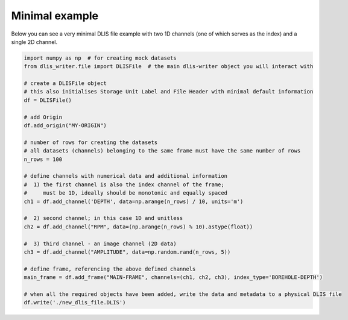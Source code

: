Minimal example
===============
Below you can see a very minimal DLIS file example with two 1D channels (one of which serves as the index)
and a single 2D channel.

.. code-block:: python

    import numpy as np  # for creating mock datasets
    from dlis_writer.file import DLISFile  # the main dlis-writer object you will interact with

    # create a DLISFile object
    # this also initialises Storage Unit Label and File Header with minimal default information
    df = DLISFile()

    # add Origin
    df.add_origin("MY-ORIGIN")

    # number of rows for creating the datasets
    # all datasets (channels) belonging to the same frame must have the same number of rows
    n_rows = 100

    # define channels with numerical data and additional information
    #  1) the first channel is also the index channel of the frame;
    #     must be 1D, ideally should be monotonic and equally spaced
    ch1 = df.add_channel('DEPTH', data=np.arange(n_rows) / 10, units='m')

    #  2) second channel; in this case 1D and unitless
    ch2 = df.add_channel("RPM", data=(np.arange(n_rows) % 10).astype(float))

    #  3) third channel - an image channel (2D data)
    ch3 = df.add_channel("AMPLITUDE", data=np.random.rand(n_rows, 5))

    # define frame, referencing the above defined channels
    main_frame = df.add_frame("MAIN-FRAME", channels=(ch1, ch2, ch3), index_type='BOREHOLE-DEPTH')

    # when all the required objects have been added, write the data and metadata to a physical DLIS file
    df.write('./new_dlis_file.DLIS')
